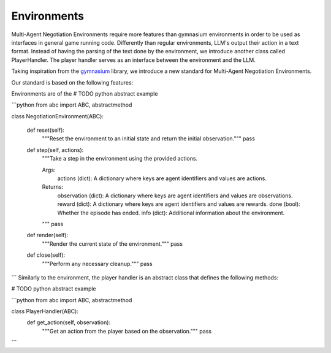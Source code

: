 =================
Environments
=================

Multi-Agent Negotiation Environments require more features than gymnasium environments in order to be used as interfaces in general game running code. Differently than regular environments, LLM's output their action in a text format. Instead of having the parsing of the text done by the environment, we introduce another class called PlayerHandler. The player handler serves as an interface between the environment and the LLM. 

Taking inspiration from the `gymnasium <https://gymnasium.farama.org/>`_ library, we introduce a new standard for Multi-Agent Negotiation Environments. 

Our standard is based on the following features:

Environments are of the 
# TODO python abstract example 


```python
from abc import ABC, abstractmethod

class NegotiationEnvironment(ABC):

    def reset(self):
        """Reset the environment to an initial state and return the initial observation."""
        pass

    def step(self, actions):
        """Take a step in the environment using the provided actions.

        Args:
            actions (dict): A dictionary where keys are agent identifiers and values are actions.

        Returns:
            observation (dict): A dictionary where keys are agent identifiers and values are observations.
            reward (dict): A dictionary where keys are agent identifiers and values are rewards.
            done (bool): Whether the episode has ended.
            info (dict): Additional information about the environment.
        """
        pass

    def render(self):
        """Render the current state of the environment."""
        pass

    def close(self):
        """Perform any necessary cleanup."""
        pass
```
Similarly to the environment, the player handler is an abstract class that defines the following methods:

# TODO python abstract example 


```python
from abc import ABC, abstractmethod

class PlayerHandler(ABC):
    def get_action(self, observation):
        """Get an action from the player based on the observation."""
        pass

```








        
